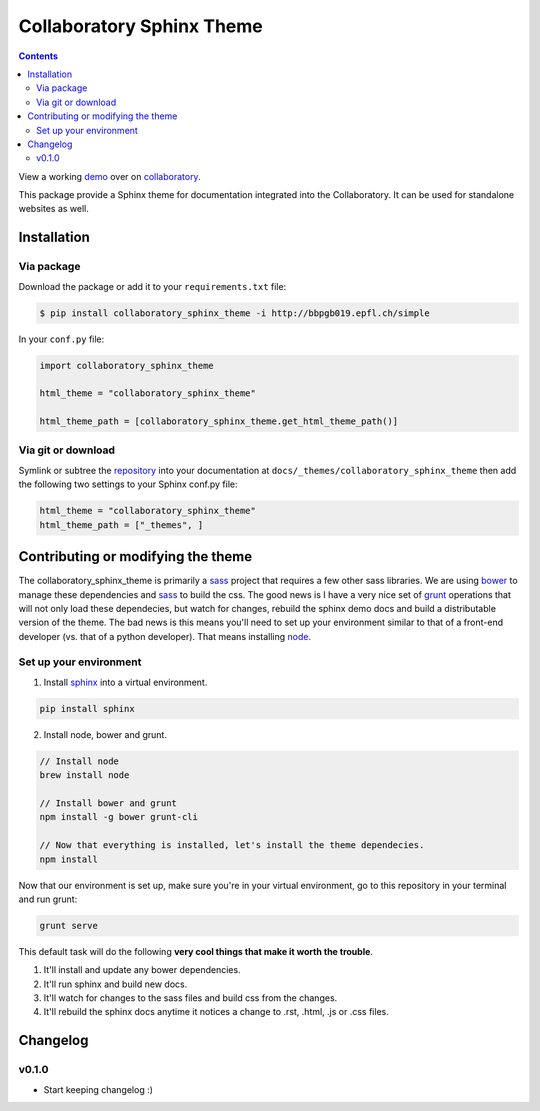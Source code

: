 .. _collaboratory: https://collab.humanbrainproject.eu
.. _bower: http://www.bower.io
.. _sphinx: http://www.sphinx-doc.org
.. _sass: http://www.sass-lang.com
.. _wyrm: http://www.github.com/snide/wyrm/
.. _grunt: http://www.gruntjs.com
.. _node: http://www.nodejs.com
.. _demo: https://collab.humanbrainproject.eu/#/collab/54/nav/368
.. _repository: https://bbpcode.epfl.ch/code/#/admin/projects/platform/hbp/collaboratory-sphinx-theme

**************************
Collaboratory Sphinx Theme
**************************

.. contents::

View a working demo_ over on collaboratory_.

This package provide a Sphinx theme for documentation integrated into the
Collaboratory. It can be used for standalone websites as well.

.. image:: screen_integrated.png
    :width: 100%

Installation
============

Via package
-----------

Download the package or add it to your ``requirements.txt`` file:

.. code:: bash

    $ pip install collaboratory_sphinx_theme -i http://bbpgb019.epfl.ch/simple

In your ``conf.py`` file:

.. code:: python

    import collaboratory_sphinx_theme

    html_theme = "collaboratory_sphinx_theme"

    html_theme_path = [collaboratory_sphinx_theme.get_html_theme_path()]

Via git or download
-------------------

Symlink or subtree the repository_ into your documentation at
``docs/_themes/collaboratory_sphinx_theme`` then add the following two settings to your Sphinx
conf.py file:

.. code:: python

    html_theme = "collaboratory_sphinx_theme"
    html_theme_path = ["_themes", ]


Contributing or modifying the theme
===================================

The collaboratory_sphinx_theme is primarily a sass_ project that requires a few
other sass libraries. We are using bower_ to manage these dependencies and sass_
to build the css. The good news is I have a very nice set of grunt_ operations
that will not only load these dependecies, but watch for changes, rebuild the
sphinx demo docs and build a distributable version of the theme.
The bad news is this means you'll need to set up your environment similar to
that of a front-end developer (vs. that of a python developer). That means
installing node_.

Set up your environment
-----------------------

1. Install sphinx_ into a virtual environment.

.. code::

    pip install sphinx


2. Install node, bower and grunt.

.. code::

    // Install node
    brew install node

    // Install bower and grunt
    npm install -g bower grunt-cli

    // Now that everything is installed, let's install the theme dependecies.
    npm install

Now that our environment is set up, make sure you're in your virtual environment, go to
this repository in your terminal and run grunt:

.. code::

    grunt serve

This default task will do the following **very cool things that make it worth the trouble**.

1. It'll install and update any bower dependencies.
2. It'll run sphinx and build new docs.
3. It'll watch for changes to the sass files and build css from the changes.
4. It'll rebuild the sphinx docs anytime it notices a change to .rst, .html, .js
   or .css files.


Changelog
=========

v0.1.0
------

* Start keeping changelog :)
